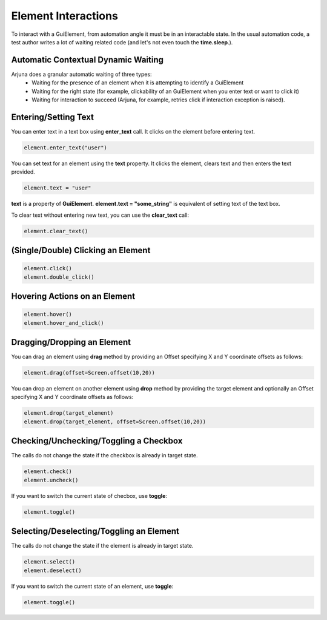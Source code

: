 .. _element_interaction:

**Element Interactions**
========================

To interact with a GuiElement, from automation angle it must be in an interactable state. In the usual automation code, a test author writes a lot of waiting related code (and let's not even touch the **time.sleep**.).

**Automatic Contextual Dynamic Waiting**
----------------------------------------

Arjuna does a granular automatic waiting of three types:
    - Waiting for the presence of an element when it is attempting to identify a GuiElement
    - Waiting for the right state (for example, clickability of an GuiElement when you enter text or want to click it)
    - Waiting for interaction to succeed (Arjuna, for example, retries click if interaction exception is raised).

**Entering/Setting Text**
-------------------------

You can enter text in a text box using **enter_text** call. It clicks on the element before entering text.

.. code-block:: python

   element.enter_text("user")

You can set text for an element using the **text** property. It clicks the element, clears text and then enters the text provided.

.. code-block:: python

   element.text = "user"

**text** is a property of **GuiElement**. **element.text = "some_string"** is equivalent of setting text of the text box.

To clear text without entering new text, you can use the **clear_text** call:

.. code-block:: python

   element.clear_text()

**(Single/Double) Clicking** an Element 
---------------------------------------

.. code-block:: python

   element.click()
   element.double_click()

**Hovering Actions** on an Element
----------------------------------

.. code-block:: python

   element.hover()
   element.hover_and_click()

**Dragging/Dropping** an Element
--------------------------------

You can drag an element using **drag** method by providing an Offset specifying X and Y coordinate offsets as follows:

.. code-block:: python

   element.drag(offset=Screen.offset(10,20))

You can drop an element on another element using **drop** method by providing the target element and optionally an Offset specifying X and Y coordinate offsets as follows:

.. code-block:: python

   element.drop(target_element)
   element.drop(target_element, offset=Screen.offset(10,20))

**Checking/Unchecking/Toggling** a Checkbox
-------------------------------------------

The calls do not change the state if the checkbox is already in target state.

.. code-block:: python

   element.check()
   element.uncheck()

If you want to switch the current state of checbox, use **toggle**:

.. code-block:: python

   element.toggle()

**Selecting/Deselecting/Toggling** an Element
---------------------------------------------

The calls do not change the state if the element is already in target state.

.. code-block:: python

   element.select()
   element.deselect()

If you want to switch the current state of an element, use **toggle**:

.. code-block:: python

   element.toggle()